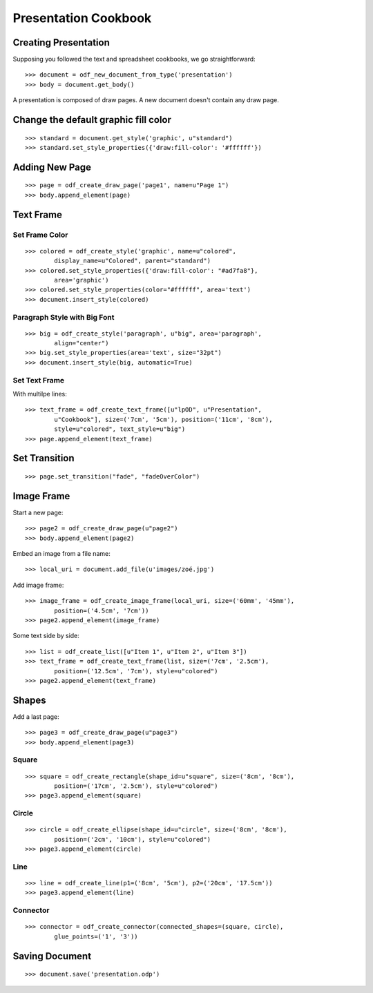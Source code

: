 .. Copyright (c) 2009 Ars Aperta, Itaapy, Pierlis, Talend.

   Authors: Hervé Cauwelier <herve@itaapy.com>
            Luis Belmar-Letelier <luis@itaapy.com>
            David Versmisse <david.versmisse@itaapy.com>

   This file is part of Lpod (see: http://lpod-project.org).
   Lpod is free software; you can redistribute it and/or modify it under
   the terms of either:

   a) the GNU General Public License as published by the Free Software
      Foundation, either version 3 of the License, or (at your option)
      any later version.
      Lpod is distributed in the hope that it will be useful,
      but WITHOUT ANY WARRANTY; without even the implied warranty of
      MERCHANTABILITY or FITNESS FOR A PARTICULAR PURPOSE.  See the
      GNU General Public License for more details.
      You should have received a copy of the GNU General Public License
      along with Lpod.  If not, see <http://www.gnu.org/licenses/>.

   b) the Apache License, Version 2.0 (the "License");
      you may not use this file except in compliance with the License.
      You may obtain a copy of the License at
      http://www.apache.org/licenses/LICENSE-2.0

#####################
Presentation Cookbook
#####################

Creating Presentation
=====================

Supposing you followed the text and spreadsheet cookbooks, we go
straightforward::

  >>> document = odf_new_document_from_type('presentation')
  >>> body = document.get_body()

A presentation is composed of draw pages. A new document doesn't contain any
draw page.

Change the default graphic fill color
=====================================
::

  >>> standard = document.get_style('graphic', u"standard")
  >>> standard.set_style_properties({'draw:fill-color': '#ffffff'})

Adding New Page
===============
::

  >>> page = odf_create_draw_page('page1', name=u"Page 1")
  >>> body.append_element(page)

Text Frame
==========

Set Frame Color
---------------
::

  >>> colored = odf_create_style('graphic', name=u"colored",
          display_name=u"Colored", parent="standard")
  >>> colored.set_style_properties({'draw:fill-color': "#ad7fa8"},
          area='graphic')
  >>> colored.set_style_properties(color="#ffffff", area='text')
  >>> document.insert_style(colored)

Paragraph Style with Big Font
-----------------------------
::

  >>> big = odf_create_style('paragraph', u"big", area='paragraph',
          align="center")
  >>> big.set_style_properties(area='text', size="32pt")
  >>> document.insert_style(big, automatic=True)

Set Text Frame
--------------

With multilpe lines::

  >>> text_frame = odf_create_text_frame([u"lpOD", u"Presentation",
          u"Cookbook"], size=('7cm', '5cm'), position=('11cm', '8cm'),
          style=u"colored", text_style=u"big")
  >>> page.append_element(text_frame)

Set Transition
==============
::

  >>> page.set_transition("fade", "fadeOverColor")

Image Frame
===========

Start a new page::

  >>> page2 = odf_create_draw_page(u"page2")
  >>> body.append_element(page2)

Embed an image from a file name::

  >>> local_uri = document.add_file(u'images/zoé.jpg')

Add image frame::

  >>> image_frame = odf_create_image_frame(local_uri, size=('60mm', '45mm'),
          position=('4.5cm', '7cm'))
  >>> page2.append_element(image_frame)

Some text side by side::

  >>> list = odf_create_list([u"Item 1", u"Item 2", u"Item 3"])
  >>> text_frame = odf_create_text_frame(list, size=('7cm', '2.5cm'),
          position=('12.5cm', '7cm'), style=u"colored")
  >>> page2.append_element(text_frame)

Shapes
======

Add a last page::

  >>> page3 = odf_create_draw_page(u"page3")
  >>> body.append_element(page3)

Square
------
::

  >>> square = odf_create_rectangle(shape_id=u"square", size=('8cm', '8cm'),
          position=('17cm', '2.5cm'), style=u"colored")
  >>> page3.append_element(square)

Circle
------
::

  >>> circle = odf_create_ellipse(shape_id=u"circle", size=('8cm', '8cm'),
          position=('2cm', '10cm'), style=u"colored")
  >>> page3.append_element(circle)

Line
----
::

  >>> line = odf_create_line(p1=('8cm', '5cm'), p2=('20cm', '17.5cm'))
  >>> page3.append_element(line)

Connector
---------
::

  >>> connector = odf_create_connector(connected_shapes=(square, circle),
          glue_points=('1', '3'))

Saving Document
===============
::

  >>> document.save('presentation.odp')
